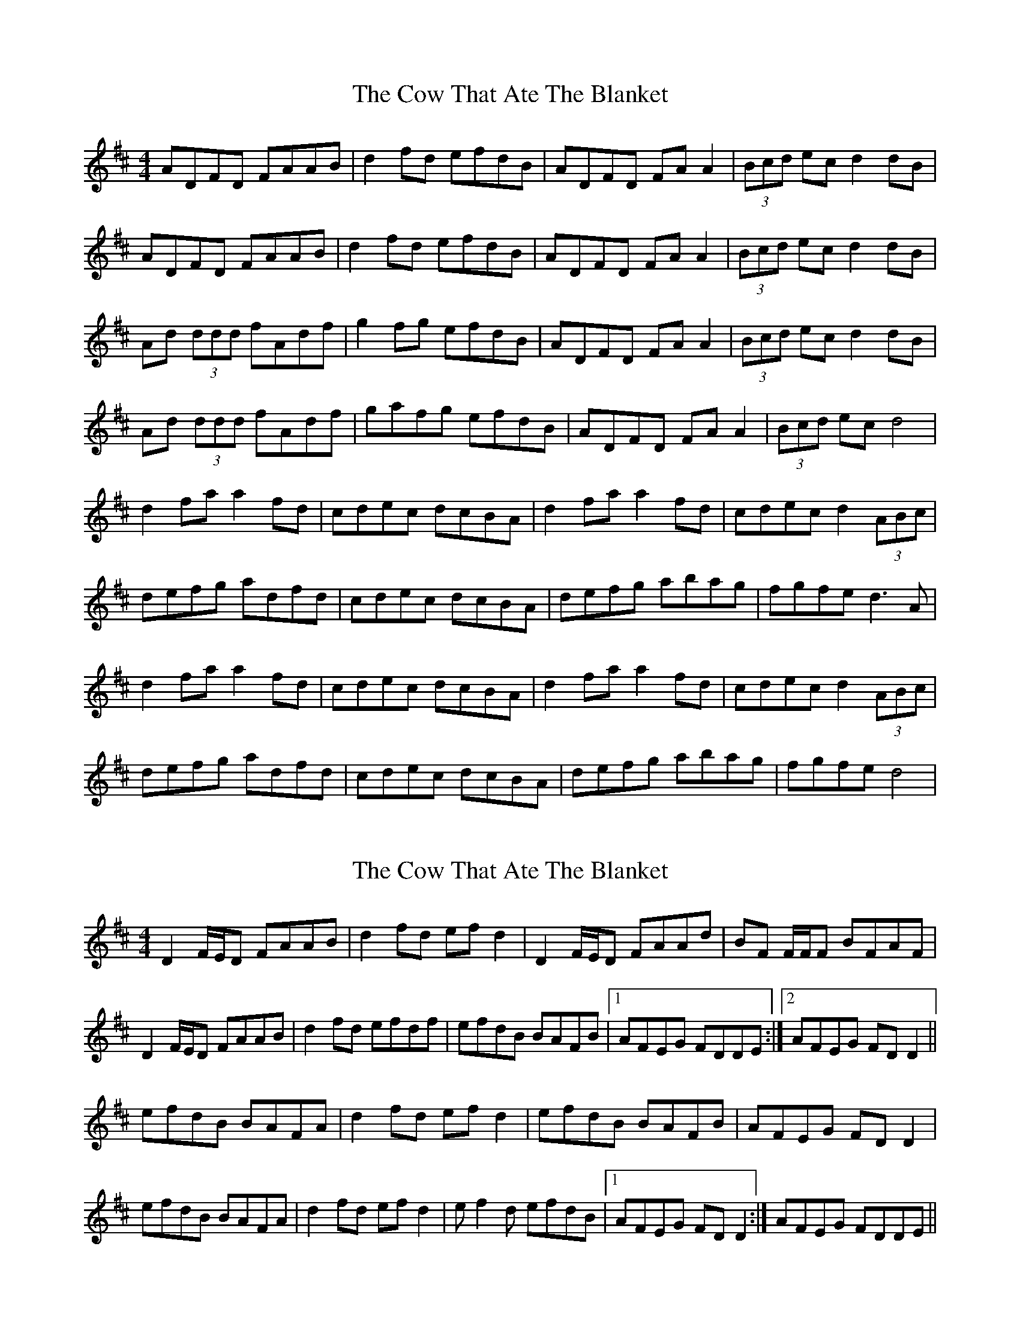 X: 1
T: Cow That Ate The Blanket, The
Z: Kenny
S: https://thesession.org/tunes/6725#setting6725
R: reel
M: 4/4
L: 1/8
K: Dmaj
ADFD FAAB | d2 fd efdB | ADFD FA A2 | (3Bcd ec d2 dB |
ADFD FAAB | d2 fd efdB | ADFD FA A2 | (3Bcd ec d2 dB |
Ad (3ddd fAdf | g2 fg efdB | ADFD FA A2 | (3Bcd ec d2 dB |
Ad (3ddd fAdf | gafg efdB | ADFD FA A2 | (3Bcd ec d4 |
d2 fa a2 fd | cdec dcBA | d2 fa a2 fd | cdec d2 (3ABc |
defg adfd | cdec dcBA | defg abag | fgfe d3 A |
d2 fa a2 fd | cdec dcBA | d2 fa a2 fd | cdec d2 (3ABc |
defg adfd | cdec dcBA | defg abag | fgfe d4 |
X: 2
T: Cow That Ate The Blanket, The
Z: Will Harmon
S: https://thesession.org/tunes/6725#setting18354
R: reel
M: 4/4
L: 1/8
K: Dmaj
D2 F/E/D FAAB|d2 fd efd2|D2 F/E/D FAAd|BF F/F/F BFAF|D2 F/E/D FAAB|d2 fd efdf|efdB BAFB|1 AFEG FDDE:|2 AFEG FDD2||efdB BAFA|d2 fd efd2|efdB BAFB|AFEG FDD2|efdB BAFA|d2 fd efd2|ef2d efdB|1 AFEG FDD2:|AFEG FDDE||
